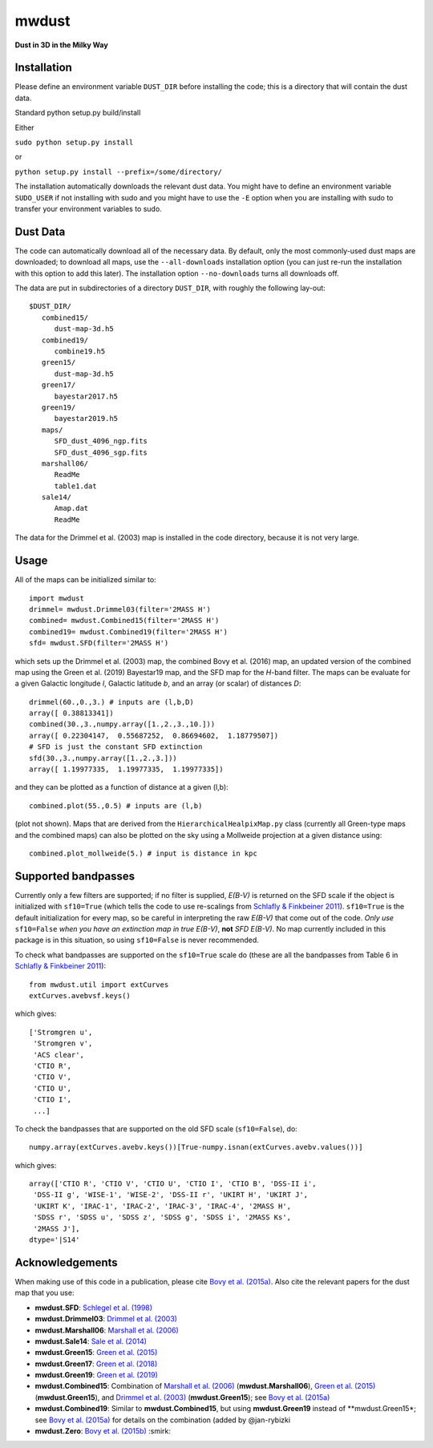 mwdust
======

**Dust in 3D in the Milky Way**

.. image:: https://travis-ci.org/jobovy/mwdust.svg?branch=master
   :target: http://travis-ci.org/jobovy/mwdust

.. image:: http://img.shields.io/pypi/v/mwdust.svg
   :target: https://pypi.python.org/pypi/mwdust/

.. image:: http://img.shields.io/badge/license-New%20BSD-brightgreen.svg
   :target: https://github.com/jobovy/mwdust/blob/master/LICENSE

Installation
-------------

Please define an environment variable ``DUST_DIR`` before installing
the code; this is a directory that will contain the dust data.

Standard python setup.py build/install

Either

``sudo python setup.py install``

or 

``python setup.py install --prefix=/some/directory/``

The installation automatically downloads the relevant dust data. You
might have to define an environment variable ``SUDO_USER`` if not
installing with sudo and you might have to use the ``-E`` option when
you are installing with sudo to transfer your environment variables to
sudo.

Dust Data
---------

The code can automatically download all of the necessary data. By
default, only the most commonly-used dust maps are downloaded; to
download all maps, use the ``--all-downloads`` installation option
(you can just re-run the installation with this option to add this
later).  The installation option ``--no-downloads`` turns all
downloads off.

The data are put in subdirectories of a directory ``DUST_DIR``, with
roughly the following lay-out::

    $DUST_DIR/
       combined15/
          dust-map-3d.h5
       combined19/
          combine19.h5
       green15/
          dust-map-3d.h5
       green17/
          bayestar2017.h5
       green19/
          bayestar2019.h5
       maps/
          SFD_dust_4096_ngp.fits
	  SFD_dust_4096_sgp.fits
       marshall06/
          ReadMe
	  table1.dat
       sale14/
          Amap.dat
          ReadMe

The data for the Drimmel et al. (2003) map is installed in the code
directory, because it is not very large.

Usage
------

All of the maps can be initialized similar to::

    import mwdust
    drimmel= mwdust.Drimmel03(filter='2MASS H')
    combined= mwdust.Combined15(filter='2MASS H')
    combined19= mwdust.Combined19(filter='2MASS H')
    sfd= mwdust.SFD(filter='2MASS H')

which sets up the Drimmel et al. (2003) map, the combined Bovy et
al. (2016) map, an updated version of the combined map using the Green
et al. (2019) Bayestar19 map, and the SFD map for the *H*-band
filter. The maps can be evaluate for a given Galactic longitude *l*,
Galactic latitude *b*, and an array (or scalar) of distances *D*::

	 drimmel(60.,0.,3.) # inputs are (l,b,D)
	 array([ 0.38813341])
	 combined(30.,3.,numpy.array([1.,2.,3.,10.]))
	 array([ 0.22304147,  0.55687252,  0.86694602,  1.18779507])
	 # SFD is just the constant SFD extinction
	 sfd(30.,3.,numpy.array([1.,2.,3.]))
	 array([ 1.19977335,  1.19977335,  1.19977335])

and they can be plotted as a function of distance at a given (l,b)::

    combined.plot(55.,0.5) # inputs are (l,b)

(plot not shown). Maps that are derived from the
``HierarchicalHealpixMap.py`` class (currently all Green-type maps and
the combined maps) can also be plotted on the sky using a Mollweide
projection at a given distance using::

    combined.plot_mollweide(5.) # input is distance in kpc

Supported bandpasses
---------------------

Currently only a few filters are supported; if no filter is supplied,
*E(B-V)* is returned on the SFD scale if the object is initialized
with ``sf10=True`` (which tells the code to use re-scalings from
`Schlafly & Finkbeiner 2011
<http://adsabs.harvard.edu/abs/2011ApJ...737..103S>`__). ``sf10=True``
is the default initialization for every map, so be careful in
interpreting the raw *E(B-V)* that come out of the code. *Only use*
``sf10=False`` *when you have an extinction map in true E(B-V)*, **not**
*SFD E(B-V)*. No map currently included in this package is in this
situation, so using ``sf10=False`` is never recommended.

To check what bandpasses are supported on the ``sf10=True`` scale do
(these are all the bandpasses from Table 6 in `Schlafly & Finkbeiner
2011 <http://adsabs.harvard.edu/abs/2011ApJ...737..103S>`__)::

   from mwdust.util import extCurves  
   extCurves.avebvsf.keys()

which gives::

      ['Stromgren u',
       'Stromgren v',
       'ACS clear',
       'CTIO R',
       'CTIO V',
       'CTIO U',
       'CTIO I',
       ...]

To check the bandpasses that are supported on the old SFD scale (``sf10=False``), do::

   numpy.array(extCurves.avebv.keys())[True-numpy.isnan(extCurves.avebv.values())]

which gives::

      array(['CTIO R', 'CTIO V', 'CTIO U', 'CTIO I', 'CTIO B', 'DSS-II i',
       'DSS-II g', 'WISE-1', 'WISE-2', 'DSS-II r', 'UKIRT H', 'UKIRT J',
       'UKIRT K', 'IRAC-1', 'IRAC-2', 'IRAC-3', 'IRAC-4', '2MASS H',
       'SDSS r', 'SDSS u', 'SDSS z', 'SDSS g', 'SDSS i', '2MASS Ks',
       '2MASS J'], 
      dtype='|S14'

Acknowledgements
-----------------

When making use of this code in a publication, please cite `Bovy et
al. (2015a) <http://arxiv.org/abs/1509.06751>`__. Also cite the relevant papers for the dust
map that you use:

* **mwdust.SFD**: `Schlegel et al. (1998) <http://adsabs.harvard.edu/abs/1998ApJ...500..525S>`__

* **mwdust.Drimmel03**: `Drimmel et al. (2003) <http://adsabs.harvard.edu/abs/2003A%26A...409..205D>`__

* **mwdust.Marshall06**: `Marshall et al. (2006) <http://adsabs.harvard.edu/abs/2006A%26A...453..635M>`__

* **mwdust.Sale14**: `Sale et al. (2014) <http://adsabs.harvard.edu/abs/2014MNRAS.443.2907S>`__

* **mwdust.Green15**: `Green et al. (2015) <https://ui.adsabs.harvard.edu/abs/2015ApJ...810...25G>`__

* **mwdust.Green17**: `Green et al. (2018) <https://ui.adsabs.harvard.edu/abs/2018MNRAS.478..651G>`__

* **mwdust.Green19**: `Green et al. (2019) <https://ui.adsabs.harvard.edu/abs/2019arXiv190502734G>`__

* **mwdust.Combined15**: Combination of `Marshall et al. (2006) <http://adsabs.harvard.edu/abs/2006A%26A...453..635M>`__ (**mwdust.Marshall06**), `Green et al. (2015) <http://adsabs.harvard.edu/abs/2015arXiv150701005G>`__ (**mwdust.Green15**), and `Drimmel et al. (2003) <http://adsabs.harvard.edu/abs/2003A%26A...409..205D>`__ (**mwdust.Green15**); see `Bovy et al. (2015a) <http://adsabs.harvard.edu/abs/2015arXiv150906751B>`__

* **mwdust.Combined19**: Similar to **mwdust.Combined15**, but using **mwdust.Green19** instead of **mwdust.Green15*; see `Bovy et al. (2015a) <http://adsabs.harvard.edu/abs/2015arXiv150906751B>`__ for details on the combination (added by @jan-rybizki

* **mwdust.Zero**: `Bovy et al. (2015b) <http://adsabs.harvard.edu/abs/2015arXiv150905796B>`__ :smirk:
